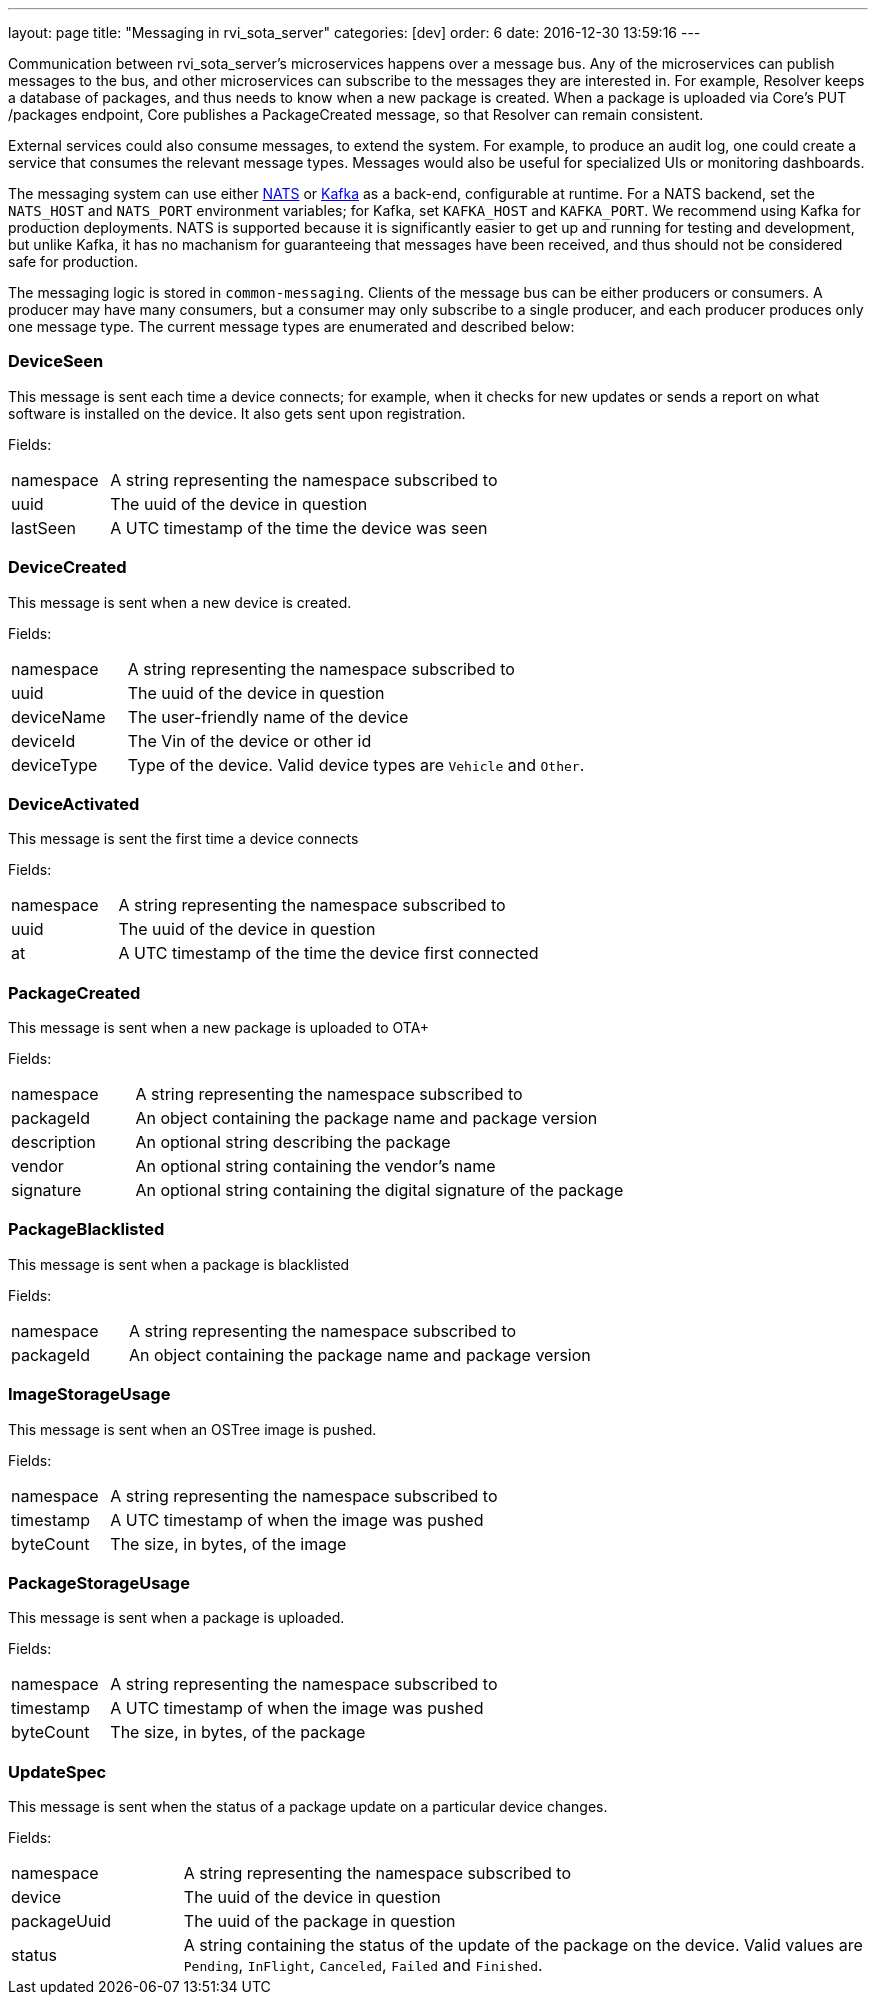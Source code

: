 ---
layout: page
title: "Messaging in rvi_sota_server"
categories: [dev]
order: 6
date: 2016-12-30 13:59:16
---

Communication between rvi_sota_server's microservices happens over a message bus. Any of the microservices can publish messages to the bus, and other microservices can subscribe to the messages they are interested in. For example, Resolver keeps a database of packages, and thus needs to know when a new package is created. When a package is uploaded via Core's PUT /packages endpoint, Core publishes a PackageCreated message, so that Resolver can remain consistent.

External services could also consume messages, to extend the system. For example, to produce an audit log, one could create a service that consumes the relevant message types. Messages would also be useful for specialized UIs or monitoring dashboards.

The messaging system can use either link:https://nats.io/[NATS] or link:https://kafka.apache.org/[Kafka] as a back-end, configurable at runtime. For a NATS backend, set the `NATS_HOST` and `NATS_PORT` environment variables; for Kafka, set `KAFKA_HOST` and `KAFKA_PORT`. We recommend using Kafka for production deployments. NATS is supported because it is significantly easier to get up and running for testing and development, but unlike Kafka, it has no machanism for guaranteeing that messages have been received, and thus should not be considered safe for production.

The messaging logic is stored in `common-messaging`. Clients of the message bus can be either producers or consumers. A producer may have many consumers, but a consumer may only subscribe to a single producer, and each producer produces only one message type. The current message types are enumerated and described below:

=== DeviceSeen

This message is sent each time a device connects; for example, when it checks for new updates or sends a report on what software is installed on the device. It also gets sent upon registration.

Fields:

[%autoscale,cols="1,4"]
|===
| namespace | A string representing the namespace subscribed to
| uuid      | The uuid of the device in question
| lastSeen  | A UTC timestamp of the time the device was seen
|===


=== DeviceCreated

This message is sent when a new device is created.

Fields:

[%autoscale,cols="1,4"]
|===
| namespace | A string representing the namespace subscribed to
| uuid      | The uuid of the device in question
| deviceName| The user-friendly name of the device
| deviceId  | The Vin of the device or other id
| deviceType| Type of the device. Valid device types are `Vehicle` and `Other`.
|===

=== DeviceActivated

This message is sent the first time a device connects

Fields:

[%autoscale,cols="1,4"]
|===
| namespace| A string representing the namespace subscribed to
| uuid     | The uuid of the device in question
| at       | A UTC timestamp of the time the device first connected
|===

=== PackageCreated

This message is sent when a new package is uploaded
to OTA+

Fields:

[%autoscale,cols="1,4"]
|===
| namespace  | A string representing the namespace subscribed to
| packageId  | An object containing the package name and package version
| description| An optional string describing the package
| vendor     | An optional string containing the vendor's name
| signature  | An optional string containing the digital signature of the package
|===

=== PackageBlacklisted

This message is sent when a package is blacklisted

Fields:

[%autoscale,cols="1,4"]
|===
| namespace  | A string representing the namespace subscribed to
| packageId  | An object containing the package name and package version
|===

=== ImageStorageUsage

This message is sent when an OSTree image is pushed.

Fields:

[%autoscale,cols="1,4"]
|===
| namespace | A string representing the namespace subscribed to
| timestamp | A UTC timestamp of when the image was pushed
| byteCount | The size, in bytes, of the image
|===

=== PackageStorageUsage

This message is sent when a package is uploaded.

Fields:

[%autoscale,cols="1,4"]
|===
| namespace | A string representing the namespace subscribed to
| timestamp | A UTC timestamp of when the image was pushed
| byteCount | The size, in bytes, of the package
|===

=== UpdateSpec

This message is sent when the status of a package update on a particular device changes.

Fields:

[%autoscale,cols="1,4"]
|===
| namespace   | A string representing the namespace subscribed to
| device      | The uuid of the device in question
| packageUuid | The uuid of the package in question
| status      | A string containing the status of the update of the package on the device. Valid values are `Pending`, `InFlight`, `Canceled`, `Failed` and `Finished`.
|===

